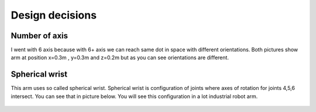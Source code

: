 
Design decisions
===========================

.. meta::
   :description lang=en: Design decisons that were made when designing faze4 arm.

Number of axis
--------------

I went with 6 axis because with 6+ axis we can reach same dot in space with different orientations.
Both pictures show arm at position x=0.3m , y=0.3m and z=0.2m but as you can see orientations are different. 

.. figure:: ../docs/images/180&60&30.png
    :figwidth: 400px
    :target: ../docs/images/180&60&30.png    
.. figure:: ../docs/images/30&180&90.png
    :figwidth: 400px
    :target: ../docs/images/30&180&90.png

Spherical wrist
---------------

This arm uses so called spherical wrist. Spherical wrist is configuration of joints where axes of rotation for joints 4,5,6 intersect.
You can see that in picture below. You will see this configuration in a lot industrial robot arm. 

.. figure:: ../docs/images/slikaosirotacije.png
    :figwidth: 400px
    :target: ../docs/images/slikaosirotacije.png


